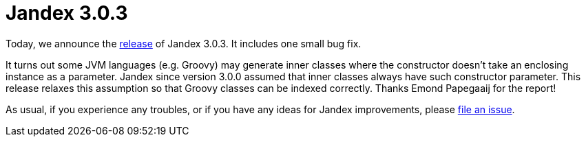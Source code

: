 :page-layout: post
:page-title: Jandex 3.0.3
:page-synopsis: Jandex 3.0.3 released!
:page-tags: [announcement]
:page-date: 2022-11-09 14:00:00.000 +0100
:page-author: lthon

= Jandex 3.0.3

Today, we announce the https://github.com/smallrye/jandex/releases/tag/3.0.3[release] of Jandex 3.0.3.
It includes one small bug fix.

It turns out some JVM languages (e.g. Groovy) may generate inner classes where the constructor doesn't take an enclosing instance as a parameter.
Jandex since version 3.0.0 assumed that inner classes always have such constructor parameter.
This release relaxes this assumption so that Groovy classes can be indexed correctly.
Thanks Emond Papegaaij for the report!

As usual, if you experience any troubles, or if you have any ideas for Jandex improvements, please https://github.com/smallrye/jandex/issues[file an issue].
